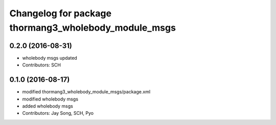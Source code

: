 ^^^^^^^^^^^^^^^^^^^^^^^^^^^^^^^^^^^^^^^^^^^^^^^^^^^^^
Changelog for package thormang3_wholebody_module_msgs
^^^^^^^^^^^^^^^^^^^^^^^^^^^^^^^^^^^^^^^^^^^^^^^^^^^^^

0.2.0 (2016-08-31)
-----------
* wholebody msgs updated
* Contributors: SCH

0.1.0 (2016-08-17)
-----------
* modified thormang3_wholebody_module_msgs/package.xml
* modified wholebody msgs
* added wholebody msgs
* Contributors: Jay Song, SCH, Pyo
